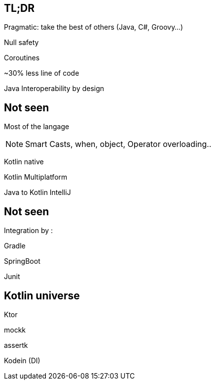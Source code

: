 == TL;DR

Pragmatic: take the best of others (Java, C#, Groovy...)

[fragment]#Null safety#

[fragment]#Coroutines#

[fragment]#~30% less line of code#

[fragment]#Java Interoperability by design#

== Not seen

[fragment]#Most of the langage#

[NOTE.speaker]
--
Smart Casts, when, object, Operator overloading..
--

[fragment]#Kotlin native#

[fragment]#Kotlin Multiplatform#

[fragment]#Java to Kotlin IntelliJ#

== Not seen

Integration by : 

[fragment]#Gradle#

[fragment]#SpringBoot#

[fragment]#Junit#

== Kotlin universe

[fragment]#Ktor#

[fragment]#mockk#

[fragment]#assertk#

[fragment]#Kodein (DI)#